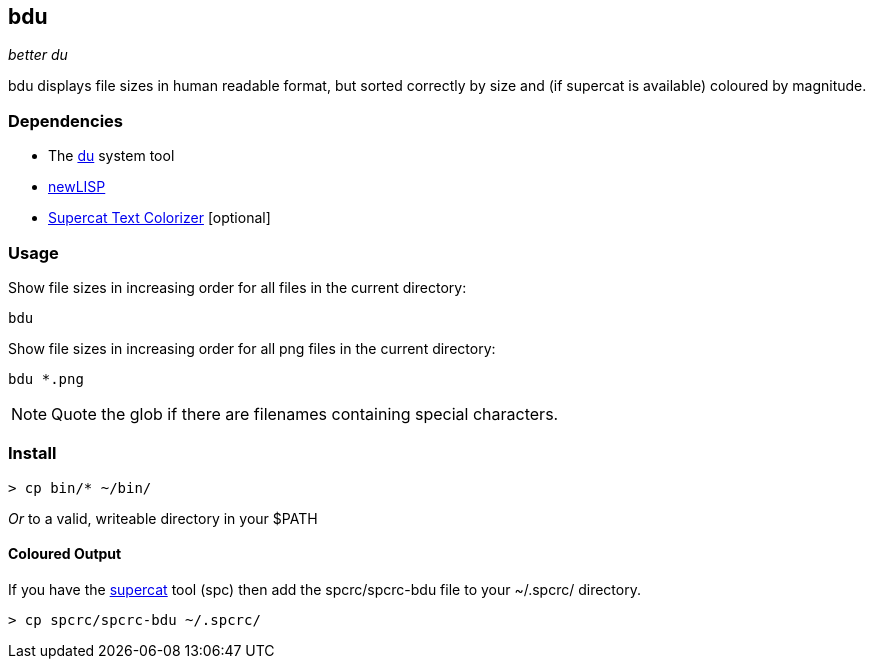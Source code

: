 == bdu

__better ++du++__

++bdu++ displays file sizes in human readable format, but sorted
correctly by size and (if supercat is available) coloured by magnitude.

=== Dependencies

* The https://en.wikipedia.org/wiki/Du_(Unix)[du] system tool
* http://www.newlisp.org/[newLISP]
* http://supercat.nosredna.net/[Supercat Text Colorizer] [optional]

=== Usage

.Show file sizes in increasing order for all files in the current directory:

  bdu

.Show file sizes in increasing order for all ++png++ files in the current directory:

  bdu *.png

NOTE: Quote the glob if there are filenames containing special characters.

=== Install

  > cp bin/* ~/bin/

__Or__ to a valid, writeable directory in your ++$PATH++

==== Coloured Output

If you have the http://supercat.nosredna.net/[supercat] tool (++spc++)
then add the ++spcrc/spcrc-bdu++ file to your ++~/.spcrc/++ directory.

  > cp spcrc/spcrc-bdu ~/.spcrc/
